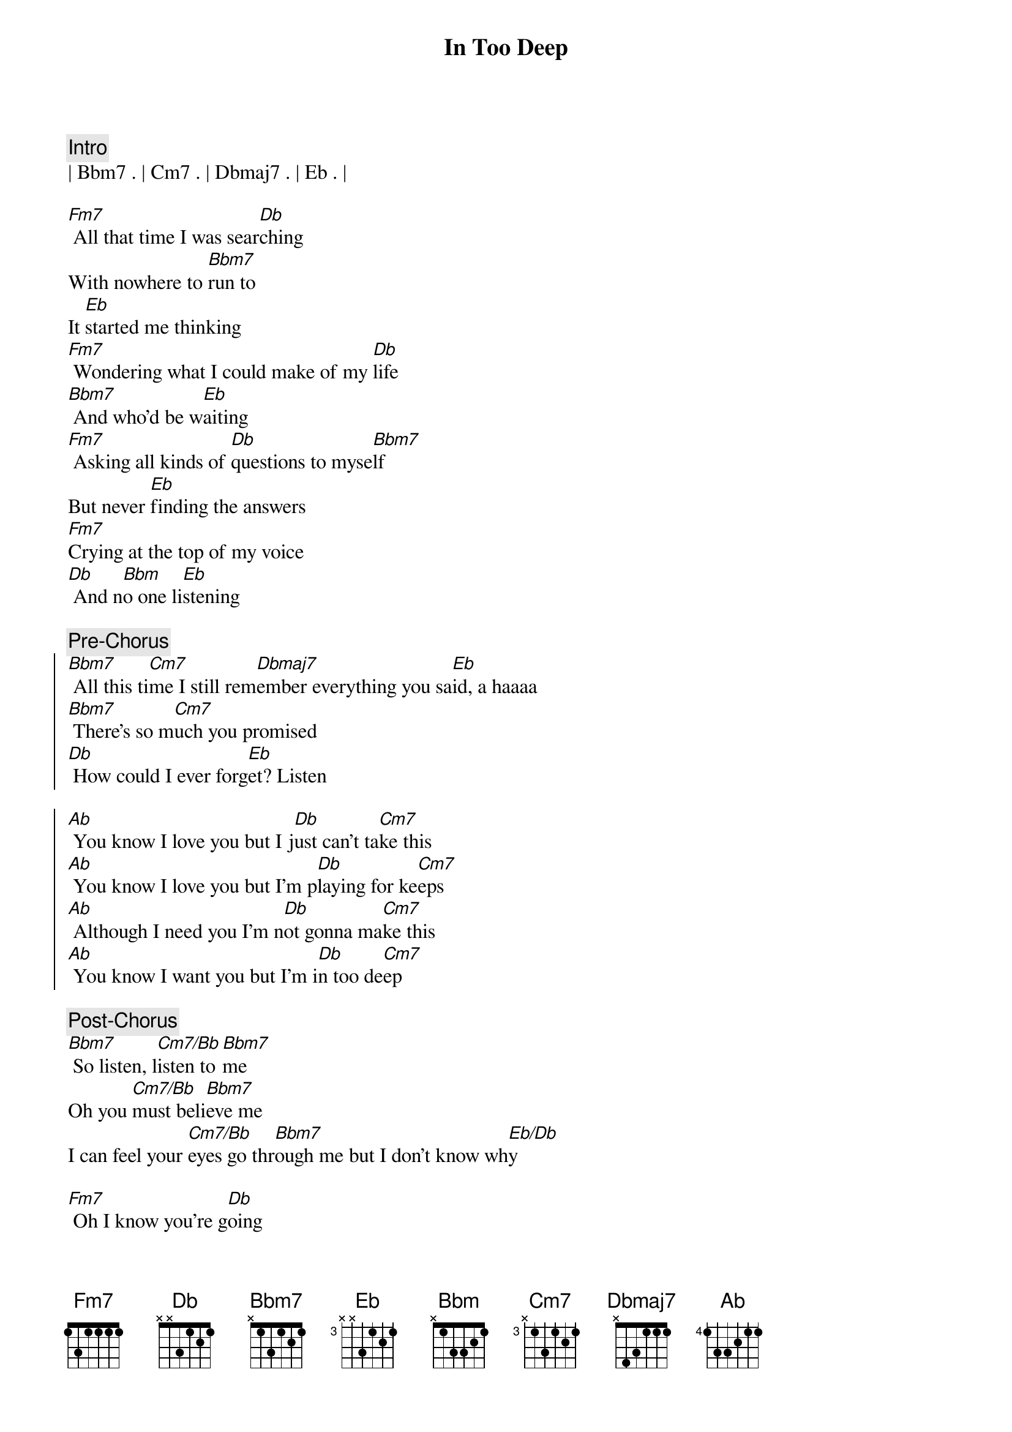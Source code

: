 {title: In Too Deep}
{artist: Genesis}
{key: G}

{c:Intro}
| Bbm7 . | Cm7 . | Dbmaj7 . | Eb . |

{sov}
[Fm7] All that time I was sear[Db]ching
With nowhere to [Bbm7]run to
It [Eb]started me thinking
[Fm7] Wondering what I could make of my [Db]life
[Bbm7] And who'd be w[Eb]aiting
[Fm7] Asking all kinds of [Db]questions to myse[Bbm7]lf
But never [Eb]finding the answers
[Fm7]Crying at the top of my voice
[Db] And n[Bbm]o one li[Eb]stening
{eov}

{c:Pre-Chorus}
{soc}
[Bbm7] All this ti[Cm7]me I still rem[Dbmaj7]ember everything you sa[Eb]id, a haaaa
[Bbm7] There's so m[Cm7]uch you promised
[Db] How could I ever forg[Eb]et? Listen
{eoc}

{soc}
[Ab] You know I love you but I j[Db]ust can't ta[Cm7]ke this
[Ab] You know I love you but I'm p[Db]laying for ke[Cm7]eps
[Ab] Although I need you I'm n[Db]ot gonna ma[Cm7]ke this
[Ab] You know I want you but I'm i[Db]n too de[Cm7]ep
{eoc}

{c:Post-Chorus}
[Bbm7] So listen, l[Cm7/Bb]isten to [Bbm7]me
Oh you [Cm7/Bb]must beli[Bbm7]eve me
I can feel your [Cm7/Bb]eyes go thr[Bbm7]ough me but I don't know wh[Eb/Db]y

{sov}
[Fm7] Oh I know you're g[Db]oing
but I can't bel[Bbm7]ieve
It's the [Eb]way that you're leaving
[Fm7] It's like we never knew each other at a[Db]ll
[Bbm7] It may be m[Eb]y fault
[Fm7] I gave you too many r[Db]easons being alo[Bbm7]ne
When [Eb]I didn't want to
[Fm7]I thought you'd always be there
[Db] I a[Bbm]lmost beli[Eb]eved you
{eov}

{c:Pre-Chorus}
{soc}
[Bbm7] All this ti[Cm7]me I still rem[Dbmaj7]ember everything you sa[Eb]id, a haaaa
[Bbm7] There's so m[Cm7]uch you promised
[Db] How could I ever forg[Eb]et? Listen
{eoc}

{soc}
[Ab] You know I love you but I j[Db]ust can't ta[Cm7]ke this
[Ab] You know I love you but I'm p[Db]laying for ke[Cm7]eps
[Ab] Although I need you I'm n[Db]ot gonna ma[Cm7]ke this
[Ab] You know I want you but I'm i[Db]n too de[Cm7]ep
{eoc}

{c:Post-Chorus}
[Bbm7] So listen, l[Cm7/Bb]isten to [Bbm7]me
Oh you [Cm7/Bb]must beli[Bbm7]eve me
I can feel your [Cm7/Bb]eyes go thr[Bbm7]ough me but I don't know wh[Eb/Db]y

{c: Instrumental}
|  F   . | Bbadd9 | %  | Ebadd9 Ab |
|  Ab  F | Bbadd9 | %  | Ebadd9    |
|  Ab  F | Eb  Ab | Ab | Ab/C Cm   |

{c:Pre-Chorus}
{soc}
[Bbm7] All this ti[Cm7]me I still rem[Dbmaj7]ember everything you sa[Eb]id, a haaaa
[Bbm7] There's so m[Cm7]uch you promised
[Db] How could I ever forg[Eb]et? Listen
{eoc}

{soc}
[Ab] You know I love you but I j[Db]ust can't ta[Cm7]ke this
[Ab] You know I love you but I'm p[Db]laying for ke[Cm7]eps
[Ab] Although I need you I'm n[Db]ot gonna ma[Cm7]ke this
[Ab] You know I want you but I'm i[Db]n too de[Cm7]ep
{eoc}
